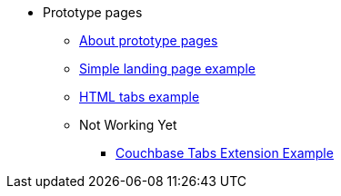 * Prototype pages
** xref:about-prototype-pages.adoc[About prototype pages]
** xref:simple-landing-page-example.adoc[Simple landing page example]
** xref:html-tabs-example.adoc[HTML tabs example]
// ** xref:ROOT:nav-links.adoc[Test Navigation Links]
//** xref:select-an-article-to-display.adoc[Select an article to display]
//** xref:second-level-cards-test.adoc[Second level cards - Test]
//** xref:home-page-cards-test.adoc[Home page Cards - Test]
//** xref:steve-test.adoc[Home page no media queries - Test]
** Not Working Yet
*** xref:couchbase-tabs.adoc[Couchbase Tabs Extension Example]
